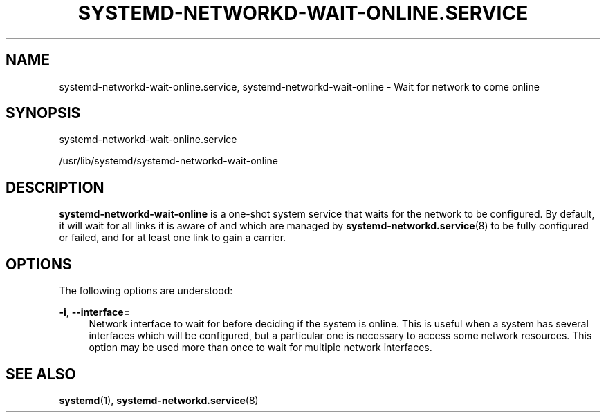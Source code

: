'\" t
.TH "SYSTEMD\-NETWORKD\-WAIT\-ONLINE\&.SERVICE" "8" "" "systemd 217" "systemd-networkd.service"
.\" -----------------------------------------------------------------
.\" * Define some portability stuff
.\" -----------------------------------------------------------------
.\" ~~~~~~~~~~~~~~~~~~~~~~~~~~~~~~~~~~~~~~~~~~~~~~~~~~~~~~~~~~~~~~~~~
.\" http://bugs.debian.org/507673
.\" http://lists.gnu.org/archive/html/groff/2009-02/msg00013.html
.\" ~~~~~~~~~~~~~~~~~~~~~~~~~~~~~~~~~~~~~~~~~~~~~~~~~~~~~~~~~~~~~~~~~
.ie \n(.g .ds Aq \(aq
.el       .ds Aq '
.\" -----------------------------------------------------------------
.\" * set default formatting
.\" -----------------------------------------------------------------
.\" disable hyphenation
.nh
.\" disable justification (adjust text to left margin only)
.ad l
.\" -----------------------------------------------------------------
.\" * MAIN CONTENT STARTS HERE *
.\" -----------------------------------------------------------------
.SH "NAME"
systemd-networkd-wait-online.service, systemd-networkd-wait-online \- Wait for network to come online
.SH "SYNOPSIS"
.PP
systemd\-networkd\-wait\-online\&.service
.PP
/usr/lib/systemd/systemd\-networkd\-wait\-online
.SH "DESCRIPTION"
.PP
\fBsystemd\-networkd\-wait\-online\fR
is a one\-shot system service that waits for the network to be configured\&. By default, it will wait for all links it is aware of and which are managed by
\fBsystemd-networkd.service\fR(8)
to be fully configured or failed, and for at least one link to gain a carrier\&.
.SH "OPTIONS"
.PP
The following options are understood:
.PP
\fB\-i\fR, \fB\-\-interface=\fR
.RS 4
Network interface to wait for before deciding if the system is online\&. This is useful when a system has several interfaces which will be configured, but a particular one is necessary to access some network resources\&. This option may be used more than once to wait for multiple network interfaces\&.
.RE
.SH "SEE ALSO"
.PP
\fBsystemd\fR(1),
\fBsystemd-networkd.service\fR(8)
